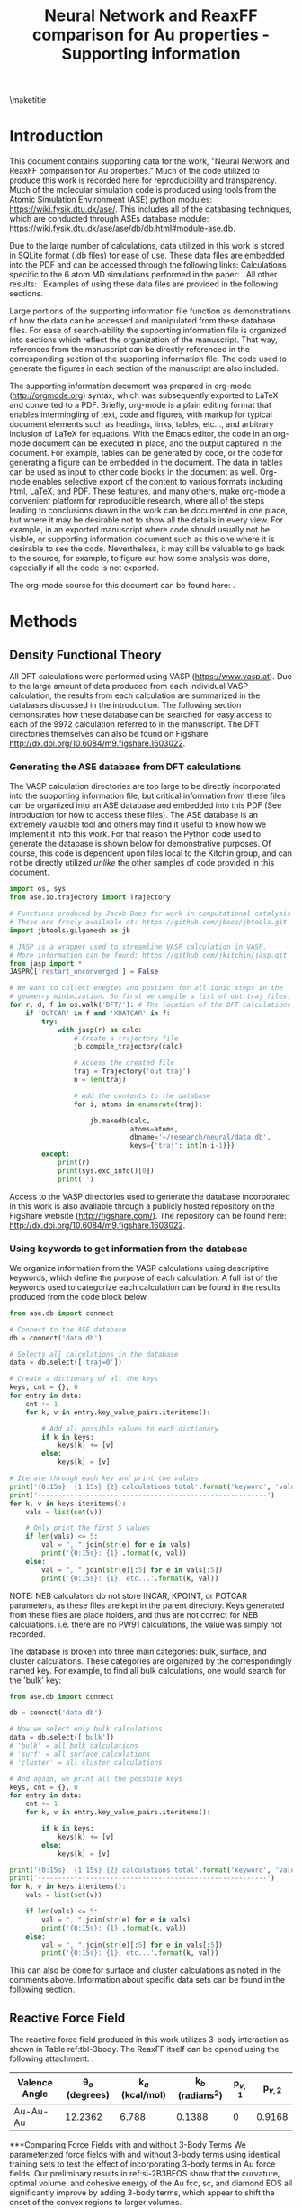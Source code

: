 #+LATEX_CLASS: no-article
#+LATEX_CLASS_OPTIONS: [12pt]
#+TITLE: Neural Network and ReaxFF comparison for Au properties - Supporting information

#+latex_header: \setlength{\oddsidemargin}{0in}
#+latex_header: \setlength{\textwidth}{6.5in}
#+latex_header: \setlength{\topmargin}{-0.5in}
#+latex_header: \setlength{\textheight}{9in}

#+latex_header: \usepackage{amssymb}
#+latex_header: \usepackage{amsmath}
#+latex_header: \usepackage{textcomp}
#+latex_header: \usepackage{underscore}
#+latex_header: \usepackage{graphicx}
#+latex_header: \usepackage{caption}
#+latex_header: \usepackage{color}
#+latex_header: \usepackage{dcolumn}
#+latex_header: \usepackage{bm}
#+latex_header: \usepackage{authblk}
#+latex_header: \usepackage{minted}
#+latex_header: \usepackage[numbers,super,comma,sort&compress]{natbib}
#+latex_header: \usepackage{natmove}
#+latex_header: \usepackage[linktocpage,pdfstartview=FitH,colorlinks,
#+latex_header: linkcolor=blue,anchorcolor=blue,
#+latex_header: citecolor=blue,filecolor=blue,menucolor=blue,urlcolor=blue]{hyperref}
#+latex_header: \usepackage{float}
#+EXPORT_EXCLUDE_TAGS: noexport
#+OPTIONS: author:nil date:nil ^:{} toc:nil

#+latex_header: \author[1]{Jacob R. Boes}
#+latex_header: \author[2]{Mitchell C. Groenenboom}
#+latex_header: \author[2]{John A. Keith\thanks{jakeith@pitt.edu}}
#+latex_header: \author[1]{John R. Kitchin\thanks{jkitchin@andrew.cmu.edu}}
#+latex_header: \affil[1]{Department of Chemical Engineering, Carnegie Mellon University, 5000 Forbes Ave, Pittsburgh, PA 15213, USA}
#+latex_header: \affil[2]{Department of Chemical and Petroleum Engineering, University of Pittsburgh, Benedum Hall, 3700 O'Hara Street, Pittsburgh, PA 15261, USA}
\maketitle
\tableofcontents

* Introduction
This document contains supporting data for the work, "Neural Network and ReaxFF comparison for Au properties." Much of the code utilized to produce this work is recorded here for reproducibility and transparency. Much of the molecular simulation code is produced using tools from the Atomic Simulation Environment (ASE) python modules: https://wiki.fysik.dtu.dk/ase/. This includes all of the databasing techniques, which are conducted through ASEs database module: https://wiki.fysik.dtu.dk/ase/ase/db/db.html#module-ase.db.

Due to the large number of calculations, data utilized in this work is stored in SQLite format (.db files) for ease of use. These data files are embedded into the PDF and can be accessed through the following links: Calculations specific to the 6 atom MD simulations performed in the paper: \attachfile{md-6atom.db}{(double-click to open)}. All other results: \attachfile{data.db}{(double-click to open)}. Examples of using these data files are provided in the following sections.

Large portions of the supporting information file function as demonstrations of how the data can be accessed and manipulated from these database files. For ease of search-ability the supporting information file is organized into sections which reflect the organization of the manuscript. That way, references from the manuscript can be directly referenced in the corresponding section of the supporting information file. The code used to generate the figures in each section of the manuscript are also included.

The supporting information document was prepared in org-mode (http://orgmode.org) syntax, which was subsequently exported to LaTeX and converted to a PDF. Briefly, org-mode is a plain editing format that enables intermingling of text, code and figures, with markup for typical document elements such as headings, links, tables, etc..., and arbitrary inclusion of LaTeX for equations. With the Emacs editor, the code in an org-mode document can be executed in place, and the output captured in the document. For example, tables can be generated by code, or the code for generating a figure can be embedded in the document. The data in tables can be used as input to other code blocks in the document as well. Org-mode enables selective export of the content to various formats including html, LaTeX, and PDF. These features, and many others, make org-mode a convenient platform for reproducible research, where all of the steps leading to conclusions drawn in the work can be documented in one place, but where it may be desirable not to show all the details in every view. For example, in an exported manuscript where code should usually not be visible, or supporting information document such as this one where it is desirable to see the code. Nevertheless, it may still be valuable to go back to the source, for example, to figure out how some analysis was done, especially if all the code is not exported.

The org-mode source for this document can be found here: \attachfile{supporting-information.org}.

* Methods
** Density Functional Theory
All DFT calculations were performed using VASP (https://www.vasp.at). Due to the large amount of data produced from each individual VASP calculation, the results from each calculation are summarized in the databases discussed in the introduction. The following section demonstrates how these database can be searched for easy access to each of the 9972 calculation referred to in the manuscript. The DFT directories themselves can also be found on Figshare: http://dx.doi.org/10.6084/m9.figshare.1603022.

*** Generating the ASE database from DFT calculations
The VASP calculation directories are too large to be directly incorporated into the supporting information file, but critical information from these files can be organized into an ASE database and embedded into this PDF (See introduction for how to access these files). The ASE database is an extremely valuable tool and others may find it useful to know how we implement it into this work. For that reason the Python code used to generate the database is shown below for demonstrative purposes. Of course, this code is dependent upon files local to the Kitchin group, and can not be directly utilized /unlike/ the other samples of code provided in this document.

#+BEGIN_SRC python
import os, sys
from ase.io.trajectory import Trajectory

# Functions produced by Jacob Boes for work in computational catalysis
# These are freely available at: https://github.com/jboes/jbtools.git
import jbtools.gilgamesh as jb

# JASP is a wrapper used to streamline VASP calculation in VASP.
# More information can be found: https://github.com/jkitchin/jasp.git
from jasp import *
JASPRC['restart_unconverged'] = False

# We want to collect enegies and postions for all ionic steps in the
# geometry minimization. So first we compile a list of out.traj files.
for r, d, f in os.walk('DFT/'): # The location of the DFT calculations
    if 'OUTCAR' in f and 'XDATCAR' in f:
        try:
            with jasp(r) as calc:
                # Create a trajectory file
                jb.compile_trajectory(calc)

                # Access the created file
                traj = Trajectory('out.traj')
                n = len(traj)

                # Add the contents to the database
                for i, atoms in enumerate(traj):

                    jb.makedb(calc,
                              atoms=atoms,
                              dbname='~/research/neural/data.db',
                              keys={'traj': int(n-i-1)})
        except:
            print(r)
            print(sys.exc_info()[0])
            print('')
#+END_SRC

Access to the VASP directories used to generate the database incorporated in this work is also available through a publicly hosted repository on the FigShare website (http://figshare.com/). The repository can be found here: http://dx.doi.org/10.6084/m9.figshare.1603022.

*** Using keywords to get information from the database
We organize information from the VASP calculations using descriptive keywords, which define the purpose of each calculation. A full list of the keywords used to categorize each calculation can be found in the results produced from the code block below.

#+BEGIN_SRC python
from ase.db import connect

# Connect to the ASE database
db = connect('data.db')

# Selects all calculations in the database
data = db.select(['traj=0'])

# Create a dictionary of all the keys
keys, cnt = {}, 0
for entry in data:
    cnt += 1
    for k, v in entry.key_value_pairs.iteritems():

        # Add all possible values to each dictionary
        if k in keys:
            keys[k] += [v]
        else:
            keys[k] = [v]

# Iterate through each key and print the values
print('{0:15s}  {1:15s} {2} calculations total'.format('keyword', 'value', cnt))
print('---------------------------------------------------------')
for k, v in keys.iteritems():
    vals = list(set(v))

    # Only print the first 5 values
    if len(vals) <= 5:
        val = ", ".join(str(e) for e in vals)
        print('{0:15s}: {1}'.format(k, val))
    else:
        val = ", ".join(str(e)[:5] for e in vals[:5])
        print('{0:15s}: {1}, etc...'.format(k, val))
#+END_SRC

#+RESULTS:
#+begin_example
keyword          value           896 calculations total
---------------------------------------------------------
surf           : fcc
xc             : PBE, PW91
image          : 0, 1, 2, 899, 4, etc...
NEB            : False, True, initial, final
site           : tetrahedral, octahedral
encut          : 300.0, 350.0
cluster        : neura, icosa, plane, amorp, octah, etc...
ibz_kpts       : 1
nbands         : 250
type           : vacancy, interstitial
miller         : 100, 111
ediff          : 1e-07, 1e-05
concentration  : 0.125, 0.015, 0.037, 0.062, 0.009, etc...
reax_energy    : -12.7, -154., -5.31, -8.34, -103., etc...
fit            : db2-to6atom, db2-to13atom, wo-natom6
lattice        : primitive, cubic
ediffg         : -0.05, -0.02
factor         : 0.875, 1.0, 2.0, 0.99, 1.2, etc...
converged      : True
config         : 0, 1, 2, 3, 4, etc...
kpt1           : 1, 4, 5, 6, 7, etc...
kpt3           : 1, 2, 4, 5, 6, etc...
kpt2           : 1, 4, 5, 6, 7, etc...
relaxed        : True
bulk           : sc, hcp, fcc, diam, bcc
ibrion         : -1
gga            : None
neural_energy  : -11.6, -19.2, -201., -147., -6.27, etc...
vacuum         : 10.0
group          : kitchin
post           : minima
structure      : bulk, cluster, surface
diffusion      : slipping, single1, dimer2, step1
volume         : 19.67, 122.5, 130.3, 15.07, 5639., etc...
train_set      : False, True
strain         : xyz
fault          : stacking, twinning
traj           : 0
fermi          : -4.43, 1.016, 7.381, -4.80, -3.37, etc...
path           : /home, /home, /home, /home, /home, etc...
calc_time      : 0.0, 199.6, 26279, 1494., 222.2, etc...
#+end_example

NOTE: NEB calculators do not store INCAR, KPOINT, or POTCAR parameters, as these files are kept in the parent directory. Keys generated from these files are place holders, and thus are not correct for NEB calculations. i.e. there are no PW91 calculations, the value was simply not recorded.

The database is broken into three main categories: bulk, surface, and cluster calculations. These categories are organized by the correspondingly named key. For example, to find all bulk calculations, one would search for the 'bulk' key:

#+BEGIN_SRC python
from ase.db import connect

db = connect('data.db')

# Now we select only bulk calculations
data = db.select(['bulk'])
# 'bulk' = all bulk calculations
# 'surf' = all surface calculations
# 'cluster' = all cluster calculations

# And again, we print all the possbile keys
keys, cnt = {}, 0
for entry in data:
    cnt += 1
    for k, v in entry.key_value_pairs.iteritems():

        if k in keys:
            keys[k] += [v]
        else:
            keys[k] = [v]

print('{0:15s}  {1:15s} {2} calculations total'.format('keyword', 'value', cnt))
print('---------------------------------------------------------')
for k, v in keys.iteritems():
    vals = list(set(v))

    if len(vals) <= 5:
        val = ", ".join(str(e) for e in vals)
        print('{0:15s}: {1}'.format(k, val))
    else:
        val = ", ".join(str(e)[:5] for e in vals[:5])
        print('{0:15s}: {1}, etc...'.format(k, val))
#+END_SRC

#+RESULTS:
#+begin_example
keyword          value           905 calculations total
---------------------------------------------------------
xc             : PBE, PW91
image          : 0, 1, 2, 3, 4
NEB            : False, True, initial, final
site           : tetrahedral, octahedral
encut          : 350.0
strain         : xyz
ediff          : 1e-07, 1e-05
concentration  : 0.125, 0.015, 0.037, 0.062, 0.009, etc...
reax_energy    : -22.5, -195., -5.31, -2.38, -82.6, etc...
train_set      : False, True
lattice        : primitive, cubic
factor         : 0.875, 1.0, 2.0, 0.99, 1.2, etc...
type           : vacancy, interstitial
kpt1           : 1, 4, 5, 6, 7, etc...
kpt3           : 1, 2, 4, 5, 6, etc...
kpt2           : 1, 4, 5, 6, 7, etc...
relaxed        : True
volume         : 231.1, 544.7, 19.67, 122.5, 130.3, etc...
gga            : None
neural_energy  : -11.6, -19.2, -87.2, -5.40, -87.3, etc...
group          : kitchin
structure      : bulk
bulk           : sc, hcp, fcc, diam, bcc
fault          : stacking, twinning
traj           : 0, 1, 2, 3, 4, etc...
fermi          : 7.381, 13.02, 6.607, -4.45, 11.92, etc...
calc_time      : 0.0, 23.40, 19.04, 15.0, 20.76, etc...
#+end_example

This can also be done for surface and cluster calculations as noted in the comments above. Information about specific data sets can be found in the following section.

** Reactive Force Field
The reactive force field produced in this work utilizes 3-body interaction as shown in Table ref:tbl-3body. The ReaxFF itself can be opened using the following attachment: \attachfile{ffield.reax.mitch}{(double-click to open)}.

#+caption: 3-body parameters used to generate the ReaxFF
#+attr_latex: :placement [H]
#+tblname: tbl-3body
| Valence Angle | \theta$_{o}$ (degrees) | k$_{a}$ (kcal/mol) | k$_{b}$ (radians$^{2}$) | p$_{v,1}$ | p$_{v,2}$ |
|---------------+------------------------+--------------------+-------------------------+-----------+-----------|
| Au-Au-Au      | 12.2362                | 6.788              | 0.1388                  | 0         | 0.9168    |

***Comparing Force Fields with and without 3-Body Terms
We parameterized force fields with and without 3-body terms using identical training sets to test the effect of incorporating 3-body terms in Au force fields. Our preliminary results in ref:si-2B3BEOS show that the curvature, optimal volume, and cohesive energy of the Au fcc, sc, and diamond EOS all significantly improve by adding 3-body terms, which appear to shift the onset of the convex regions to larger volumes.

#+label: si-2B3BEOS
#+caption: Comparing Au EOS data for our best case force fields with and without 3-body terms
#+attr_latex: :placement [H]
[[./images/si-3B2BEOS-large.png]]

We note that this treatment also brings significantly higher costs to the calculations ref:si-Reax3Bcost. While the increase in computational cost due to 3-body terms is minimal in small systems, large systems prove to be much more expensive.

#+label: si-Reax3Bcost
#+caption: Comparing the relative cost increase from including 3-body terms for Molecular dynamics simulations and geometry relaxations (using a conjugate gradient method) with system size increase.
#+attr_latex: :placement [H]
[[./images/si-ReaxFF-Timing.png]]

*** Monte-Carlo Force-Field Optimization Process (MCFFopt)
MCFFopt is a stochastic force field optimization process that relies on minimizing an objective function (Equation ref:eq-1).

\begin{equation}
Total Error = \sum_{i=1}^{n}\left[\frac{E_{FField} - E_{QM}}{Weight}\right] \label{eq-1}
\end{equation}

The optimizer program does this by randomly changing force field parameters within a range defined by the user and recalculating the objective function. Any parameter change that decreases the total error is instantly accepted, while moves that increase the total error have a probability of being accepted determined by Equation ref:eq-2.

\begin{equation}
Probability = min[1,exp(-\beta \Delta Error)] \label{eq-2}
\end{equation}

Where $\beta$ is a parameter set by the user that is increased every step of the optimization process. $\beta_{initial}$ is usually small, resulting in an initial ``annealing phase'' where many parameter changes that increase the total error are allowed. As the $\beta$ parameter increases, the likelihood of these events occurring decreases, and only parameter changes that decrease the total error occur. The annealing phase allows the process to sample more parameter space and potentially locate multiple distinct, viable parameter sets.

The MCFFopt tool does not have a built in force field parameter convergence criteria. However, over the course of an optimization calculation, the degree that parameters can change decreases. This means that after a certain number of steps parameters will begin to change by insignificant amounts, and the total error will stagnate. Thus, after a single run with the MCFFopt tool parameters will appear converged, but we can achieve still lower total errors, as shown in ref:tbl-mcffopt, by simply restarting the MCFFopt process until differences in total errors between runs becomes small.

#+label: si-mcffopt
#+caption: The total error over the course of an MCFF optimization procedure. Three MCFF cycles are shown, each restarted at the last step of the previous optimization.
#+attr_org: :width 600
[[./images/si-mcffopt.png]]

Restarting the MCFF optimization procedure resets these parameters, and the process will go through another annealing phase, and then the total error will continue to decrease. We stopped optimizations once the final error was less than one percent of the initial error.

The training process requires user-defined parameters to control the MCFF optimization (contained in table ref:tbl-mcffopt), and a range of maximum and minimum values for each optimizable ReaxFF parameter. More information on these specific files is available in the ADF documentation.

#+caption: MCFF optimization parameters used in ADF
#+attr_latex: :placement [H]
#+tblname: tbl-mcffopt
| Parameter                                       |  Value |
|-------------------------------------------------+--------|
| ($\beta_{initial}$) (mcbeta)                    | 0.0100 |
| Increase $\beta$ by x per MCFFopt step (mcbsca) | 1.0001 |
| Fraction of variables active per step (mcacof)  |    0.2 |
| Target acceptance rate (mctart)                 |   0.30 |
| Max. acceptance rate (mcmart)                   |   0.70 |
| Divide parameter range into y steps (mcrxxd)    |    100 |

ReaxFF training requires files that contain the geometries and energies that the force field will be trained to, weights of the relative importance of those geometries and energies, and an initial set of force field parameters taken from Ref. citenum:keith-2010-react. That ReaxFF did not contain 3-body interaction parameters, so we used an average of 3-body interaction terms available for other atom types as our initial guess.

We initially used a weighting scheme nearly equivalent to that used in Ref. citenum:keith-2010-react. We increased and/or decreased the weights of different geometry types (bulk vs. cluster vs. surface) until the force field adequately reproduced all of the data in the training set. Briefly, EOS structures were weighted on scale sliding from 0.2 to 10. Geometries near the minimum energy bulk structures were weighted highly (0.2), while structures further away from the equilibrium geometries were weighted lower (10.0). All surface and cluster calculations had weights of 1.0. In principle, changing these weights can result in force fields that are better suited for different geometry types.

*** Adding ReaxFF energies to the database
ReaxFF is a module included in the LAMMPS simulation suit (http://lammps.sandia.gov), and must be run inside of this framework. However, a wrapper has been previously developed which allows LAMMPS calculations to be started and managed from a python interface. A python function was developed to rapidly calculate the energy of an ASE atoms object. The code for this function is demonstrated below.

#+BEGIN_SRC python
# Personal function for interaction with LAMMPS in python
# Can be found at: https://github.com/jboes/jbtools
import jbtools.utils as jb
from ase.db import connect

db = connect('data.db')

# Select all entries
for d in db.select():
    atoms = db.get_atoms(d.id)

    Rnrg = jb.reax_potential_energy(atoms)

    db.update(d.id, reax_energy=Rnrg)
#+END_SRC

With this function, the energies of all of the structures in the database could then be rapidly calculated and incorporated into the database for ease of access in the analysis portion of this work. This way, ReaxFF predicted energies for all structures included in the database can be accessed through the keyword ``reax_energy''.

*** Manuscript figure fig-reax-train
#+BEGIN_SRC python :results silent
import matplotlib.pyplot as plt
import matplotlib.mlab as mlab
from ase.db import connect
import numpy as np
from scipy.stats import norm
from matplotlib import gridspec
import matplotlib.patches as mpatches

db = connect('data.db')

S, Re, Qe = [], [], []
for d in db.select(['train_set=True']):
    S += [d.structure]
    Qe += [d.energy / d.natoms]
    Re += [d.reax_energy / d.natoms]

S = np.array(S)
Qe = np.array(Qe)
Re = np.array(Re)

cmap, hdl = {}, []
for s, c in zip(set(S), ['b', 'r', 'g']):
    cmap[s] = c
    hdl += [mpatches.Patch(color=c, label=s)]

c = []
for s in S:
    c += [cmap[s]]

RMSE = np.sqrt(sum((Re - Qe) ** 2) / len(Re - Qe))

(mu, sigma) = norm.fit(Re - Qe)

fig = plt.figure(figsize=(6, 4))
gs = gridspec.GridSpec(1, 2, width_ratios=[2, 1])
ax0 = plt.subplot(gs[0])
ax0.plot([min(Qe), 0], [0, 0], 'k--', lw=2)
ax0.scatter(Qe, Re - Qe, marker='o', color=c)
ax0.text(min(Qe) + 0.15, 1.08,
         'RMSE: {0:1.3f}'.format(RMSE),
         fontsize=12, va='top', ha='left')
ax0.set_xlim(min(Qe), 0)
ax0.set_ylim(-1.2, 1.2)
ax0.set_xlabel('DFT potential energy (eV/atom)')
ax0.set_ylabel('Residual error (eV/atom)')
ax0.legend(loc=3, handles=hdl, fontsize=12, frameon=False)

ax1 = plt.subplot(gs[1])

n, bins, patches = ax1.hist(Re - Qe, 50,
                            range=(-1.2, 1.2),
                            weights=np.ones_like(Re - Qe)/len(Re),
                            facecolor='k',
                            alpha=0.5,
                            orientation='horizontal')

y = mlab.normpdf(bins, mu, sigma)
ax1.text(0.05, 1.12, '$\mu$: {0:1.3f}'.format(mu), fontsize=12,
         va='top', ha='left')
ax1.text(0.05, 0.96, '$\sigma$: {0:1.3f}'.format(sigma), fontsize=12,
         va='top', ha='left')
ax1.plot(y / sum(y), bins, 'k--', lw=2)
ax1.plot([0, 10], [0, 0], 'k--', lw=2)
ax1.set_xlabel('Probability')
ax1.set_ylim(-1.2, 1.2)
ax1.set_xlim(0, 0.6)
ax1.set_yticklabels([])
ax1.set_xticks(ax1.get_xticks()[1::2])
plt.tight_layout(w_pad=-0.5)
for ext in ['png', 'eps']:
    plt.savefig('./images/fig-reax-train.{0}'.format(ext), dpi=300)
#+END_SRC

*** Manuscript figure fig-reax-vaild
#+BEGIN_SRC python :results silent
import matplotlib.pyplot as plt
from ase.db import connect
import numpy as np
from matplotlib import gridspec
import matplotlib.patches as mpatches

db = connect('data.db')

S, Re, Qe = [], [], []
for d in db.select(['train_set=False']):
    S += [d.structure]
    Qe += [d.energy / d.natoms]
    Re += [d.reax_energy / d.natoms]

S = np.array(S)
Qe = np.array(Qe)
Re = np.array(Re)

cmap, hdl = {}, []
for s, c in zip(set(S), ['b', 'r', 'g']):
    cmap[s] = c
    hdl += [mpatches.Patch(color=c, label=s)]

c = []
for s in S:
    c += [cmap[s]]

RMSE = np.sqrt(sum((Re - Qe) ** 2) / len(Re - Qe))

fig = plt.figure(figsize=(6, 4))
gs = gridspec.GridSpec(1, 2, width_ratios=[2, 1])
ax0 = plt.subplot(gs[0])
ax0.plot([min(Qe), 0], [0, 0], 'k--', lw=2)
ax0.scatter(Qe, Re - Qe, marker='o', color=c)
ax0.text(min(Qe) + 0.15, 0.7,
         'RMSE: {0:1.3f}'.format(RMSE),
         fontsize=12, va='top', ha='left')
ax0.set_xlim(min(Qe), 0)
ax0.set_ylim(-0.8, 0.8)
ax0.set_xlabel('DFT potential energy (eV/atom)')
ax0.set_ylabel('Residual error (eV/atom)')
ax0.legend(loc=1, handles=hdl, fontsize=12, frameon=False)

ax1 = plt.subplot(gs[1])

n, bins, patches = ax1.hist(Re - Qe, 50,
                            range=(-1.2, 1.2),
                            weights=np.ones_like(Re - Qe)/len(Re),
                            facecolor='k',
                            alpha=0.5,
                            orientation='horizontal')

ax1.plot([0, 10], [0, 0], 'k--', lw=2)
ax1.set_xlabel('Probability')
ax1.set_ylim(-1.2, 1.2)
ax1.set_xlim(0, 0.6)
ax1.set_yticklabels([])
ax1.set_xticks(ax1.get_xticks()[1::2])
plt.tight_layout(w_pad=-0.5)
for ext in ['png', 'eps']:
    plt.savefig('./images/fig-reax-valid.{0}'.format(ext), dpi=300)
#+END_SRC

** Neural Network
BPNNs were produced using the Neural code developed by the Peterson group at Brown University (https://bitbucket.org/andrewpeterson/neural). This code is no longer supported since the time the work was completed. However, the Peterson group is currently developing a sister code called AMP which is capable of all the same functionality as Neural (https://bitbucket.org/andrewpeterson/amp). The parameter files used by AMP are not backwards compatible with Neural, so the parameter files included here have been manually updated to function with /AMP/.

The parameters file needed to run the BPNN produced in this work is attached here: \attachfile{neural-parameters.json}{(double-click to open)}.

*** Adding BPNN energies to the database
The code developed by the Peterson group is already integrated into ASE, making calculation of energy using the BPNN developed in this work trivial. The code used to calculate these energies and add them to the database is included below.

#+BEGIN_SRC python
from ase.db import connect
from amp import Amp

db = connect('data.db')

# Establish the BPNN as the calculator for our energies
calc = Amp(load='neural-parameters.json')

# Select all entries
for d in db.select():
    atoms = db.get_atoms(d.id)

    atoms.set_calculator(calc)
    Nnrg = atoms.get_potential_energy()

    db.update(d.id, neural_energy=Nnrg)
#+END_SRC

This allows the BPNN predicted energy of a structure to be accessed easily by first defining the structure of interest and then utilizing the keyword ``neural_energy''.

*** Manuscript figure fig-neural-train
#+BEGIN_SRC python :results silent
import matplotlib.pyplot as plt
import matplotlib.mlab as mlab
from ase.db import connect
import numpy as np
from scipy.stats import norm
from matplotlib import gridspec
import matplotlib.patches as mpatches

db = connect('data.db')

S, Qe, Ne = [], [], []
for d in db.select(['train_set=True']):
    S += [d.structure]
    Qe += [d.energy / d.natoms]
    Ne += [d.neural_energy / d.natoms]

S = np.array(S)
Qe = np.array(Qe)
Ne = np.array(Ne)

cmap, hdl = {}, []
for s, c in zip(set(S), ['b', 'r', 'g']):
    cmap[s] = c
    hdl += [mpatches.Patch(color=c, label=s)]

c = []
for s in S:
    c += [cmap[s]]

RMSE = np.sqrt(sum((Ne - Qe) ** 2) / len(Ne - Qe))

(mu, sigma) = norm.fit(Ne - Qe)

fig = plt.figure(figsize=(6, 4))
gs = gridspec.GridSpec(1, 2, width_ratios=[2, 1])
ax0 = plt.subplot(gs[0])
ax0.plot([min(Qe), 0], [0, 0], 'k--', lw=2)
ax0.scatter(Qe, Ne - Qe, marker='o', color=c)
ax0.text(min(Qe) + 0.1, 0.14,
         'RMSE: {0:1.3f}'.format(RMSE),
         fontsize=12, va='top', ha='left')
ax0.set_xlim(min(Qe), 0)
ax0.set_ylim(-0.15, 0.15)
ax0.set_xlabel('DFT potential energy (eV/atom)')
ax0.set_ylabel('Residual error (eV/atom)')
ax0.legend(loc='best', handles=hdl, fontsize=12, frameon=False)

ax1 = plt.subplot(gs[1])

n, bins, patches = ax1.hist(Ne - Qe, 50,
                            range=(-0.15, 0.15),
                            weights=np.ones_like(Ne - Qe)/len(Ne),
                            facecolor='k',
                            alpha=0.5,
                            orientation='horizontal')

y = mlab.normpdf(bins, mu, sigma)
ax1.text(0.05, 0.142, '$\mu$: {0:1.3f}'.format(mu), fontsize=12, va='top', ha='left')
ax1.text(0.05, 0.122, '$\sigma$: {0:1.3f}'.format(sigma), fontsize=12, va='top', ha='left')
ax1.plot(y / sum(y), bins, 'k--', lw=2)
ax1.plot([0, 50], [0, 0], 'k--', lw=2)
ax1.set_xlabel('Probability')
ax1.set_ylim(-0.15, 0.15)
ax1.set_xlim(0, 0.6)
ax1.set_yticklabels([])
ax1.set_xticks(ax1.get_xticks()[1::2])
plt.tight_layout(w_pad=-0.5)
for ext in ['png', 'eps']:
    plt.savefig('./images/fig-neural-train.{0}'.format(ext), dpi=300)
#+END_SRC

*** Manuscript figure fig-neural-valid
#+BEGIN_SRC python :results silent
import matplotlib.pyplot as plt
from ase.db import connect
import numpy as np
from matplotlib import gridspec
import matplotlib.patches as mpatches

db = connect('data.db')

S, Qe, Ne = [], [], []
for d in db.select(['train_set=False']):
    S += [d.structure]
    Qe += [d.energy / d.natoms]
    Ne += [d.neural_energy / d.natoms]

S = np.array(S)
Qe = np.array(Qe)
Ne = np.array(Ne)

cmap, hdl = {}, []
for s, c in zip(set(S), ['b', 'r', 'g']):
    cmap[s] = c
    hdl += [mpatches.Patch(color=c, label=s)]

c = []
for s in S:
    c += [cmap[s]]

RMSE = np.sqrt(sum((Ne - Qe) ** 2) / len(Ne - Qe))

fig = plt.figure(figsize=(6, 4))
gs = gridspec.GridSpec(1, 2, width_ratios=[2, 1])
ax0 = plt.subplot(gs[0])
ax0.plot([min(Qe), 0], [0, 0], 'k--', lw=2)
ax0.scatter(Qe, Ne - Qe, marker='o', color=c)
ax0.text(min(Qe) + 0.1, 0.14,
         'RMSE: {0:1.3f}'.format(RMSE),
         fontsize=12, va='top', ha='left')
ax0.set_xlim(min(Qe), 0)
ax0.set_ylim(-0.15, 0.15)
ax0.set_xlabel('DFT potential energy (eV/atom)')
ax0.set_ylabel('Residual error (eV/atom)')
ax0.legend(loc='best', handles=hdl, fontsize=12, frameon=False)

ax1 = plt.subplot(gs[1])

n, bins, patches = ax1.hist(Ne - Qe, 50,
                            range=(-0.15, 0.15),
                            weights=np.ones_like(Ne - Qe)/len(Ne),
                            facecolor='k',
                            alpha=0.5,
                            orientation='horizontal')

ax1.plot([0, 50], [0, 0], 'k--', lw=2)
ax1.set_xlabel('Probability')
ax1.set_ylim(-0.15, 0.15)
ax1.set_xlim(0, 0.6)
ax1.set_yticklabels([])
ax1.set_xticks(ax1.get_xticks()[1::2])
plt.tight_layout(w_pad=-0.5)
for ext in ['png', 'eps']:
    plt.savefig('./images/fig-neural-valid.{0}'.format(ext), dpi=300)
#+END_SRC

* Results
** Bulk properties
*** Manuscript figure fig-bulk-eos
#+BEGIN_SRC python :results raw
import matplotlib.pyplot as plt
from ase.utils.eos import EquationOfState
from ase.db import connect
import numpy as np
from ase.units import kJ

db = connect('data.db')

print('#+caption: Comparison of EOS metrics for DFT, ReaxFF, and NPNN fits as shown in Figure ref:fig-bulk-eos.')
print('#+attr_latex: :placement [H]')
print('#+tblname: tbl-eos')
print('|Structure|Minimum volume (\AA^{3})|Minimum energy (eV)|Bulk Mod. (GPa)|')
print('|-')

f, ax = plt.subplots(1, 3, figsize=(6, 5))

tag = ['Face Centered\nCubic', 'Simple Cubic', 'Diamond']

for i, key in enumerate(['fcc', 'sc', 'diam']):

    V, Qe, Re, Ne = [], [], [], []
    for d in db.select(['bulk={0}'.format(key), 'factor']):
        V += [d.volume / d.natoms]
        Qe += [d.energy / d.natoms]
        Ne += [d.neural_energy / d.natoms]
        Re += [d.reax_energy / d.natoms]

    sel = V[Qe.index(min(Qe))]
    ind = (np.array(V) > sel - 15) & (np.array(V) < sel + 15)
    x = np.linspace(min(V), max(V), 250)
    V = np.array(V)[ind]

    for nrg, name, col in zip([Qe, Ne, Re],
                              ['DFT', 'BPNN', 'ReaxFF'],
                              ['k-', 'r--', 'b:']):

        nrg = np.array(nrg)[ind]
        eos = EquationOfState(V, nrg)
        v0, e0, B = eos.fit()
        fit = np.poly1d(np.polyfit(V**-(1.0 / 3), nrg, 3))

        ax[i].plot(x, fit(x**-(1.0 / 3)), col, lw=2, label='{0}'.format(name))
        ax[i].set_xlim(min(V), max(V))
        ax[i].set_ylim(-3.5, -1.0)
        ax[i].set_title('{0}'.format(tag[i]))
        if i > 0:
            ax[i].set_yticklabels([])
        print('|{0}-{1}|{2:1.2f}|{3:1.2f}|{4:1.0f}'.format(name, key, v0, e0,
                                                           B / kJ * 1.0e24))
    print('|-')

ax[0].set_xticks([14, 19, 24, 29])
ax[1].set_xticks([17, 22, 27, 32])
ax[2].set_xticks([21, 26, 31, 36, 41])
ax[0].set_ylabel('Potential energy (eV/atom)')
ax[1].set_xlabel('Volume ($\AA$/atom)')
ax[2].legend(loc='best', fontsize=12)
plt.tight_layout(w_pad=-0.3)
for ext in ['png', 'eps', 'pdf']:
    plt.savefig('./images/fig-bulk-eos.{0}'.format(ext), dpi=300)
#+END_SRC

#+RESULTS:
#+caption: Comparison of EOS metrics for DFT, ReaxFF, and NPNN fits as shown in Figure fig-bulk-eos.
#+attr_latex: :placement [H]
#+tblname: tbl-eos
| Structure   | Minimum volume (\AA^{3}) | Minimum energy (eV) | Bulk Mod. (GPa) |
|-------------+--------------------------+---------------------+-----------------|
| DFT-fcc     |                    17.97 |               -3.23 |             147 |
| BPNN-fcc    |                    17.99 |               -3.23 |             145 |
| ReaxFF-fcc  |                    17.60 |               -3.22 |             122 |
|-------------+--------------------------+---------------------+-----------------|
| DFT-sc      |                    20.73 |               -3.02 |             110 |
| BPNN-sc     |                    20.66 |               -3.02 |             110 |
| ReaxFF-sc   |                    21.29 |               -2.96 |              84 |
|-------------+--------------------------+---------------------+-----------------|
| DFT-diam    |                    29.04 |               -2.51 |              56 |
| BPNN-diam   |                    28.98 |               -2.51 |              57 |
| ReaxFF-diam |                    31.92 |               -2.54 |              37 |
|-------------+--------------------------+---------------------+-----------------|

*** BCC and HCP equations of state
To conserve space in the manuscript, the EOS for hcp and bcc structures are shown in Figure ref:si-bulk-eos. The corresponding data resulting from the fits to the EOS can be found in Table ref:tbl-eos2

#+label: si-bulk-eos
#+caption: Comparison of EOS fits to DFT, ReaxFF, and NPNN training and validation set data for the bcc and hcp structures.
#+attr_org: :width 600
[[./images/si-bulk-eos.png]]

#+BEGIN_SRC python :results raw
import matplotlib.pyplot as plt
from ase.utils.eos import EquationOfState
from ase.db import connect
import numpy as np
from ase.units import kJ

db = connect('data.db')

print('#+caption: Comparison of EOS metrics for DFT, ReaxFF, and NPNN fits as shown in Figure ref:si-bulk-eos.')
print('#+attr_latex: :placement [H]')
print('#+tblname: tbl-eos2')
print('|Structure|Minimum volume (\AA^{3})|Minimum energy (eV)|Bulk Mod. (GPa)|')
print('|-')

f, ax = plt.subplots(1, 2, figsize=(6, 5))

tag = ['Body Centered\nCubic', 'Hexagonal Close\nPacking']

for i, key in enumerate(['bcc', 'hcp']):

    V, Qe, Re, Ne = [], [], [], []
    for d in db.select(['bulk={0}'.format(key), 'factor']):
        V += [d.volume / d.natoms]
        Qe += [d.energy / d.natoms]
        Ne += [d.neural_energy / d.natoms]
        Re += [d.reax_energy / d.natoms]

    sel = V[Qe.index(min(Qe))]
    ind = (np.array(V) > sel - 15) & (np.array(V) < sel + 15)
    x = np.linspace(min(V), max(V), 250)
    V = np.array(V)[ind]

    for nrg, name, col in zip([Qe, Ne, Re],
                              ['DFT', 'BPNN', 'ReaxFF'],
                              ['k-', 'r--', 'b:']):

        nrg = np.array(nrg)[ind]
        eos = EquationOfState(V, nrg)
        v0, e0, B = eos.fit()
        fit = np.poly1d(np.polyfit(V**-(1.0 / 3), nrg, 3))

        ax[i].plot(x, fit(x**-(1.0 / 3)), col, lw=2, label='{0}'.format(name))
        ax[i].set_xlim(min(V), max(V))
        ax[i].set_ylim(-3.5, -1.0)
        ax[i].set_title('{0}'.format(tag[i]))
        if i > 0:
            ax[i].set_yticklabels([])
        print('|{0}-{1}|{2:1.2f}|{3:1.2f}|{4:1.0f}'.format(name, key, v0, e0,
                                                           B / kJ * 1.0e24))
    print('|-')

ax[0].set_xticks([14, 19, 24, 29])
ax[1].set_xticks([14, 19, 24, 29])
ax[0].set_ylabel('Potential energy (eV/atom)')
ax[0].set_xlabel('Volume ($\AA$/atom)')
ax[1].set_xlabel('Volume ($\AA$/atom)')
ax[1].legend(loc='best', fontsize=12)
plt.tight_layout(w_pad=-0.3)
for ext in ['png', 'eps', 'pdf']:
    plt.savefig('./images/si-bulk-eos.{0}'.format(ext), dpi=300)
#+END_SRC

#+RESULTS:
#+caption: Comparison of EOS metrics for DFT, ReaxFF, and NPNN fits as shown in Figure ref:si-bulk-eos.
#+attr_latex: :placement [H]
#+tblname: tbl-eos2
| Structure  | Minimum volume (\AA^{3}) | Minimum energy (eV) | Bulk Mod. (GPa) |
|------------+--------------------------+---------------------+-----------------|
| DFT-bcc    |                    18.02 |               -3.21 |             145 |
| BPNN-bcc   |                    18.00 |               -3.21 |             146 |
| ReaxFF-bcc |                    18.36 |               -3.11 |             107 |
|------------+--------------------------+---------------------+-----------------|
| DFT-hcp    |                    17.98 |               -3.23 |             147 |
| BPNN-hcp   |                    17.93 |               -3.23 |             148 |
| ReaxFF-hcp |                    17.60 |               -3.22 |             122 |
|------------+--------------------------+---------------------+-----------------|

*** Full equations of state

#+label: si-full-eos
#+caption: Comparison of full EOS fits to DFT, ReaxFF, and NPNN training and validation set data for all structures.
#+attr_org: :width 900
[[./images/si-full-eos.png]]

#+BEGIN_SRC python :results silent
import matplotlib.pyplot as plt
from ase.utils.eos import EquationOfState
from ase.db import connect
import numpy as np
from ase.units import kJ

db = connect('data.db')

f, ax = plt.subplots(1, 5, figsize=(12, 5))

tag = ['Face Centered\nCubic', 'Body Centered\nCubic',
       'Hexagonal Close\nPacking',  'Simple Cubic', 'Diamond',]

for i, key in enumerate(['fcc', 'bcc', 'hcp', 'sc', 'diam',]):

    V, Qe, Re, Ne = [], [], [], []
    for d in db.select(['bulk={0}'.format(key), 'factor']):
        V += [d.volume / d.natoms]
        Qe += [d.energy / d.natoms]
        Ne += [d.neural_energy / d.natoms]
        Re += [d.reax_energy / d.natoms]


    srt = [j[0] for j in sorted(enumerate(V), key=lambda x:x[1])]
    V = np.array(V)[srt]
    Qe = np.array(Qe)[srt]
    Ne = np.array(Ne)[srt]
    Re = np.array(Re)[srt]

    ax[i].plot(V, Qe, 'k-', lw=2, label='DFT')
    ax[i].plot(V, Ne, 'r--', lw=2, label='BPNN')
    ax[i].plot(V, Re, 'b:', lw=2, label='ReaxFF')
    if i > 0:
        ax[i].set_yticklabels([])
    ax[i].set_ylim(-3.5, 0.2)
    ax[i].set_xlim(0, 200)
    ax[i].set_title('{0}'.format(tag[i]))

ax[0].set_ylabel('Potential energy (eV/atom)')
ax[2].set_xlabel('Volume ($\AA$/atom)')
ax[4].legend(loc='best', fontsize=12)
plt.tight_layout(w_pad=-1.3)
for ext in ['png', 'eps', 'pdf']:
    plt.savefig('./images/si-full-eos.{0}'.format(ext), dpi=300)
#+END_SRC

*** Manuscript figure fig-vacancy-formation
#+BEGIN_SRC python :results silent
from ase.db import connect
import numpy as np
import matplotlib.pyplot as plt

db = connect('data.db')

# Energy of single atom fcc reference
ref = db.get(['bulk=fcc', 'traj=0', 'factor=1'])

C, Qe, Re, Ne = [], [], [], []
for d in db.select(['bulk=fcc', 'type=vacancy', 'traj=0', 'image=0']):
    C += [d.concentration]
    Qe += [d.energy - (d.natoms * ref.energy)]
    Ne += [d.neural_energy - (d.natoms * ref.neural_energy)]
    Re += [d.reax_energy - (d.natoms * ref.reax_energy)]

plt.figure(figsize=(6, 4))
plt.plot([0, 0.13], [0.42, 0.42], 'k--')
plt.text(0.065, 0.42, 'Literature DFT', va='bottom', fontsize=14)
plt.plot([0, 0.13], [0.93, 0.93], 'k--')
plt.text(0.065, 0.93, 'Experimental', va='bottom', fontsize=14)
plt.text(0.125, Qe[0]+0.03, 'DFT', color='k', fontsize=14, ha='right')
plt.scatter(C, Qe, marker='o', color='k')
plt.text(0.125, Ne[0]+0.03, 'BPNN', color='r', fontsize=14, ha='right')
plt.scatter(C, Ne, marker='s', color='r')
plt.text(0.125, Re[0]+0.03, 'ReaxFF', color='b', fontsize=14, ha='right')
plt.scatter(C, Re, marker='^', color='b')
plt.xlabel('Vacancy concentration (vacancies/atom)')
plt.ylabel('Vacancy formation energy (eV/vacancy)')
plt.xlim(0, 0.13)
plt.ylim(0, 1.0)
plt.tight_layout()
for ext in ['png', 'eps', 'pdf']:
    plt.savefig('./images/fig-vacancy-formation.{0}'.format(ext), dpi=300)
#+END_SRC

*** Structural relaxation of \approx 0.015 vacancies/atom
As mentioned in the manuscript, the unit cell used to calculate the vacancy concentration at \approx 0.015 vacancies/atom reconfigured to a different, less favorable, local minima. This is demonstrated in Figure ref:si-vacancy-reconfig which depicts the energies of the relaxation pathways for the DFT calculation. The reconfiguration is shown as the last structure in the trajectory along side the minimum energy structure.

#+label: si-vacancy-reconfig
#+caption: Relaxation pathway of the vacancy structure at the \approx 0.015 vacancies/atom concentration.
#+attr_org: :width 600
[[./images/si-vacancy-reconfig.png]]

#+BEGIN_SRC python :results silent
from ase.db import connect
import numpy as np
import matplotlib.pyplot as plt
from ase.io import write
from matplotlib.offsetbox import OffsetImage, AnnotationBbox
import matplotlib.image as mpimg
import os

db = connect('data.db')

trajectory = db.select(['bulk=fcc', 'type=vacancy', 'image=0',
                        'concentration=0.015625'])

E, t = [], []
for traj in trajectory:
    E.append(traj.energy)
    t.append(traj.traj)

E = np.array(E) - min(E)

fig = plt.figure(figsize=(6, 4))
ax = fig.add_subplot(111)
for i, a in enumerate([3, 0]):
    atoms = db.get_atoms(['bulk=fcc', 'type=vacancy',
                          'traj={0}'.format(a), 'image=0',
                          'concentration=0.015625'])

    write('./images/temp.png', atoms, show_unit_cell=2)

    image = mpimg.imread('./images/temp.png')
    imagebox = OffsetImage(image)

    ax.add_artist(AnnotationBbox(imagebox,
                                 xy=(a, E[t[a]]),
                                 xybox=(a + 4, E[t[a]] + 0.04*(i + 1)),
                                 pad=-0.2,
                                 frameon=False,
                                 arrowprops=dict(arrowstyle='->',
                                                 color='0.5',
                                                 zorder=5,
                                                 connectionstyle='arc,angleA=-90,armA=0')
                                )
                 )
    os.unlink('./images/temp.png')

ax.plot(t, E)
ax.invert_xaxis()
ax.set_xticklabels([])
plt.ylabel('Relative potential energy (eV)')
plt.xlabel('Reaction coordinate (a.u.)')
plt.tight_layout()
for ext in ['png', 'eps', 'pdf']:
    plt.savefig('./images/si-vacancy-reconfig.{0}'.format(ext), dpi=300)
#+END_SRC

*** Manuscript figure fig-vacancy-diffusion
#+BEGIN_SRC python :results silent
from ase.db import connect
from ase.visualize import view
import matplotlib.pyplot as plt
import numpy as np
from scipy.interpolate import interp1d
from scipy.optimize import fmin

db = connect('data.db')

ref = db.get(['bulk', 'NEB=True', 'image=0', 'type=vacancy', 'traj=0'])

I, Qe, Re, Ne = [], [], [], []
for d in db.select(['bulk', 'NEB=True',  'type=vacancy', 'traj=0']):
    I += [d.image]
    Qe += [d.energy - ref.energy]
    Ne += [d.neural_energy - ref.neural_energy]
    Re += [d.reax_energy - ref.reax_energy]

sort = [i[0] for i in sorted(enumerate(I), key=lambda x:x[1])]

I = np.array([I[i] for i in sort]) + 1
x = np.linspace(I.min(), I.max())

fig = plt.figure(figsize=(6, 4))
ax = fig.add_subplot(1,1,1)
for nrg, name, s in zip([Qe, Ne, Re],
                        ['DFT', 'BPNN', 'ReaxFF'],
                        ['ko-', 'rs--', 'b^:']):

    nrg = np.array([nrg[i] for i in sort])

    f = interp1d(I, -nrg, kind='cubic', bounds_error=False)
    xmax = fmin(f, 3.0, disp=False)

    ax.plot(I, nrg, s[:2], label=name)
    ax.plot(x, -f(x), color=s[0], ls=s[2:])
    ax.annotate('{0} $E^\ddag$= {1:1.2f}'.format(name, float(-f(xmax))),
                 xy=(3.0, -f(xmax)), xytext=(3.7, -f(xmax)),
                 ha='left', va='center', color=s[0],
                 arrowprops=dict(arrowstyle="->",
                                 shrinkB=10,
                                 color=s[0]))

ax.set_xticklabels([])
plt.xlabel('Reaction coordinate (a.u.)')
plt.ylabel('Potential energy (eV)')
plt.xlim(1, 5)
plt.ylim(0, 0.62)
plt.tight_layout()
for ext in ['png', 'eps', 'pdf']:
    plt.savefig('./images/fig-vacancy-diffusion.{0}'.format(ext), dpi=300)
#+END_SRC

** Surface calculations
*** Manuscript figure fig-full-diffusion
#+BEGIN_SRC python :results silent
from ase.db import connect
import matplotlib.pyplot as plt
import numpy as np

db = connect('data.db')

f, ax = plt.subplots(2, 2, figsize=(6, 5))

for i, k in enumerate([['single1', 'terrace', 12],
                       ['dimer1', 'dimer', 6]]):

    Qe, Re, Ne = [], [], []
    for j, d in enumerate(db.select(['config={0}'.format(k[0]),
                                     'group=timo'])):
        Qe += [d.energy]
        Ne += [d.neural_energy]
        Re += [d.reax_energy]

    Qe = np.array(Qe[:k[2]])
    Ne = np.array(Ne[:k[2]])
    Re = np.array(Re[:k[2]])

    if i == 0:
        Qe = np.hstack([Qe[::-1], Qe])
        Ne = np.hstack([Ne[::-1], Ne])
        Re = np.hstack([Re[::-1], Re])

    m = list(Qe).index(Qe.min())
    n = range(len(Qe))

    Nerr = (Ne - Ne[m]) - (Qe - Qe[m])
    Rerr = (Re - Re[m]) - (Qe - Qe[m])

    # Plotting energy points
    ax[0, i].plot(n, Ne - Ne[m], 'rs', label='BPNN')
    ax[0, i].plot(n, Re - Re[m], 'b^', label='ReaxFF')
    ax[0, i].plot(n, Qe - Qe[m], 'ko', fillstyle='none', label='DFT')

    # Plotting the residuals
    ax[1, i].plot([min(n), max(n)], [0, 0], 'k:')
    ax[1, i].plot(n, Nerr, 'r.')
    ax[1, i].plot(n, Rerr, 'b.')

    ax[0, i].set_xlim(min(n), max(n))
    ax[1, i].set_xlim(min(n), max(n))
    ax[1, i].set_ylim(-0.3, 0.3)
    ax[0, i].set_ylim(0, 1.0)
    ax[0, i].set_title('{0} diffusion'.format(k[1]))
    ax[1, i].set_xlabel('Reaction pathway (a.u.)')

    ax[0, i].set_xticklabels([])
    ax[1, i].set_xticklabels([])
    if i != 0:
        ax[0, i].set_yticklabels([])
        ax[1, i].set_yticklabels([])

ax[1, 0].set_yticks(ax[1, 0].get_yticks()[:-2])
ax[1, 0].set_ylabel('Residual error (eV)')
ax[0, 0].set_ylabel('Total energy (eV)')
ax[0, 0].legend(loc='best', numpoints=1, fontsize=12, frameon=False)
plt.tight_layout(w_pad=0.2, h_pad=-0.3)
for ext in ['png', 'eps', 'pdf']:
    plt.savefig('./images/fig-full-diffusion.{0}'.format(ext), dpi=300)
#+END_SRC

*** Manuscript figure fig-barrier-residuals
#+BEGIN_SRC python :results silent
from ase.db import connect
import xlrd
import matplotlib.pyplot as plt
from matplotlib.path import Path
import matplotlib.patches as patches
import numpy as np

db = connect('data.db')

C = {}
for d in db.select(['group=timo', 'config!=sl']):
    if d.config not in C.keys():
        C[d.config] = {}

    if d.identity not in C[d.config].keys():
        C[d.config][d.identity] = []

    C[d.config][d.identity] += [[d.energy, d.neural_energy, d.reax_energy]]

rQe, rNe, rRe = [], [], []
for cfg, data0 in C.iteritems():
    for lbl, data1 in data0.iteritems():

        Qe = np.array(data1).T[0]
        m = list(Qe).index(Qe.min())

        Qe = Qe - Qe[m]
        Ne = np.array(data1).T[1] - np.array(data1).T[1][m]
        Re = np.array(data1).T[2] - np.array(data1).T[2][m]

        Qe = np.delete(Qe, m)
        Ne = np.delete(Ne, m)
        Re = np.delete(Re, m)

        rQe += list(Qe)
        rNe += list(Ne - Qe)
        rRe += list(Re - Qe)

pct = 0.1
verts = [(0., pct), (1.2, pct), (1.2, -pct), (0., -pct), (0., 0.)]
codes = [Path.MOVETO, Path.LINETO, Path.LINETO, Path.LINETO, Path.CLOSEPOLY]
path = Path(verts, codes)

Nc = path.contains_points(zip(rQe, rNe))
Ni = float(sum(Nc)) / len(Nc)

Rc = path.contains_points(zip(rQe, rRe))
Ri = float(sum(Rc)) / len(Rc)

fig = plt.figure(figsize=(6, 4))
ax = fig.add_subplot(111)
patch = patches.PathPatch(path, facecolor='y', edgecolor='y', alpha=0.3)
ax.add_patch(patch)
ax.plot([0, 1.2], [0, 0], 'k--', zorder=1)

ax.scatter(rQe[:8] + rQe[30:], rNe[:8] + rNe[30:], color='r', marker='s', zorder=10, s=30)
ax.scatter(rQe[:8] + rQe[30:], rRe[:8] + rRe[30:], color='b', marker='^', zorder=20, s=30)
ax.scatter(rQe[8:30], rNe[8:30], color='r', marker='s', facecolor='none', zorder=30, s=20)
ax.scatter(rQe[8:30], rRe[8:30], color='b', marker='^', facecolor='none', zorder=40, s=30)
ax.text(0.02, 0.38, 'Within $\pm$ 0.1 eV error:', va='top', ha='left')
ax.text(0.02, 0.32,
        'ReaxFF: {0:1.1f}%'.format(Ri*100, pct*100),
        va='top', ha='left', color='b', zorder=100)
ax.text(0.02, 0.26,
        'BPNN: {0:1.1f}%'.format(Ni*100, pct*100),
        va='top', ha='left', color='r', zorder=100)

plt.xlabel('DFT Potential Energy (eV)')
plt.ylabel('Residual Error (eV)')
plt.xlim(0, max(rQe))
plt.ylim(-0.4, 0.4)
plt.tight_layout()
for ext in ['png', 'eps']:
    plt.savefig('./images/fig-barrier-residuals.{0}'.format(ext), dpi=300)
#+END_SRC

*** Figures of individual fcc(100) diffusion pathways
Not all of the fcc(100) surface diffusion pathways could be directly shown in the manuscript. Instead, we show them here to demonstrate how each of the potentials performs in each case. The residuals of each method are also shown. These residuals are the same values incorporated in Figure fig-barrier-residuals included in the manuscript.

#+label: si-full-diffusion
#+caption: Residuals to all diffusion pathways of the fcc(100) surface. Structures are reproduced from those used in Ref. 7.
#+attr_latex: :width 6in :placement [H]
#+attr_org: :width 900
[[./images/si-full-diffusion.png]]

#+BEGIN_SRC python :results silent
from ase.db import connect
import matplotlib.pyplot as plt
import numpy as np

db = connect('data.db')

C = {}
for d in db.select(['group=timo', 'config!=sl']):
    if d.config not in C.keys():
        C[d.config] = {}

    if d.identity not in C[d.config].keys():
        C[d.config][d.identity] = []

    C[d.config][d.identity] += [[d.energy, d.neural_energy, d.reax_energy]]

f, ax = plt.subplots(2, 14, figsize=(20, 6))

i = 0
for cfg, data0 in C.iteritems():
    for lbl, data1 in data0.iteritems():

        Qe = np.array(data1).T[0]
        m = list(Qe).index(Qe.min())
        n = range(len(Qe))

        Qe = Qe - Qe[m]
        Ne = np.array(data1).T[1] - np.array(data1).T[1][m]
        Re = np.array(data1).T[2] - np.array(data1).T[2][m]

        Nerr = Ne - Qe
        Rerr = Re - Qe

        # Plotting energy points
        ax[0, i].plot(n, Ne - Ne[m], 'rs', label='BPNN')
        ax[0, i].plot(n, Re - Re[m], 'b^', label='ReaxFF')
        ax[0, i].plot(n, Qe - Qe[m], 'ko', fillstyle='none', label='DFT')

        # Plotting the residuals
        ax[1, i].plot([min(n), max(n)], [0, 0], 'k:')
        ax[1, i].plot(n, Nerr, 'r.')
        ax[1, i].plot(n, Rerr, 'b.')

        ax[0, i].set_xlim(min(n), max(n))
        ax[1, i].set_xlim(min(n), max(n))
        ax[1, i].set_ylim(-0.4, 0.4)
        ax[0, i].set_ylim(-0.25, 1.6)
        ax[0, i].set_title('{0}\n{1}'.format(cfg, lbl))

        ax[0, i].set_xticklabels([])
        ax[1, i].set_xticklabels([])
        if i != 0:
            ax[0, i].set_yticklabels([])
            ax[1, i].set_yticklabels([])
        i += 1

ax[1, 0].set_yticks(ax[1, 0].get_yticks()[:-2])
ax[1, 0].set_ylabel('Residual error (eV)')
ax[0, 0].set_ylabel('Total energy (eV)')
ax[0, 0].legend(loc='best', numpoints=1, fontsize=12, frameon=False)
plt.tight_layout(w_pad=0.1, h_pad=-0.3)
for ext in ['png', 'eps', 'pdf']:
    plt.savefig('./images/si-full-diffusion.{0}'.format(ext), dpi=300)
#+END_SRC

*** Manuscript figure fig-111-slipping
#+BEGIN_SRC python :results silent
from ase.db import connect
import matplotlib.pyplot as plt
import numpy as np
from scipy.interpolate import interp1d
from scipy.optimize import fmin
from ase.io import write
import matplotlib.image as mpimg
from matplotlib.offsetbox import OffsetImage, AnnotationBbox
import os

db = connect('data.db')

Qe, Re, Ne = [], [], []
for d in db.select(['miller=111', 'diffusion=slipping', 'config!=double', 'traj=0']):
    Qe += [d.energy]
    Ne += [d.neural_energy]
    Re += [d.reax_energy]

Qe = np.array([Qe[-1]] + Qe) - Qe[-1]
Ne = np.array([Ne[-1]] + Ne) - Ne[-1]
Re = np.array([Re[-1]] + Re) - Re[-1]

x = np.linspace(0, len(Qe) - 1)

fig = plt.figure(figsize=(6, 4))
ax = fig.add_subplot(111)

for nrg, name, c, o in [[Re, 'ReaxFF', 'b^', 0.0],
                        [Ne, 'BPNN', 'rs', 0.0],
                        [Qe, 'DFT', 'ko', 0.0]]:
    f = interp1d(range(len(nrg)), -nrg, 'cubic')
    xmax = fmin(f, len(nrg) / 2., disp=False)

    ax.plot(x, -f(x), c[0] + '--')
    ax.plot(nrg, c, label=name)

    ax.annotate('{0} $E^\ddag$= {1:1.2f}'.format(name, float(-f(xmax))),
                xy=(xmax, -f(xmax)), xytext=(4.0, -f(xmax) + o),
                ha='right', va='center', color=c[0],
                arrowprops=dict(arrowstyle="->",
                                shrinkB=10, color=c[0]))

for i, a in enumerate([[0, 1.9], [2, 5.1], [7, 8.3]]):
    atoms = db.get_atoms(['miller=111',
                          'diffusion=slipping',
                          'config!=double',
                          'traj=0', 'image={0}'.format(a[0])])
    del atoms[0]
    atoms *= (3, 3, 1)

    write('./images/temp.png',
          atoms,
          colors=['#333333', '#999999', '#CCCCCC',] * 27,
          scale=20,
          show_unit_cell=2,
          radii=0.75)

    image = mpimg.imread('./images/temp.png')
    imagebox = OffsetImage(image, zoom=1.5)

    ax.add_artist(AnnotationBbox(imagebox,
                                 xy=(a[0], nrg[a[0]]),
                                 xybox=(a[1], 0.25),
                                 pad=-0.2,
                                 frameon=False,
                                 arrowprops=dict(arrowstyle='->',
                                                 color='0.5',
                                                 zorder=5,
                                                 connectionstyle='arc,angleA=-90,armA=0')
                                )
                 )
    os.unlink('./images/temp.png')

ax.set_xticklabels([])
plt.xlabel('Reaction coordinate (a.u.)')
plt.ylabel('Potential energy (eV)')
plt.ylim(0, 0.3)
plt.tight_layout()
for ext in ['png', 'eps', 'pdf']:
    plt.savefig('./images/fig-111-slipping.{0}'.format(ext), dpi=300)
#+END_SRC

*** Additional slipping barriers
To conserve space in the manuscript, only the fcc(111) single-layer surface slipping barrier is shown, while the fcc(100) single- and double-layer barriers are depicted in this section.

**** fcc(100) single-layer slipping barrier
#+label: si-100-slipping
#+caption: NEB predicted slipping barrier for single layer of Au fcc(100). Initial and top positions are shown for visual reference.
#+attr_latex: :width 6in :placement [H]
#+attr_org: :width 600
[[./images/si-100-slipping.png]]

#+BEGIN_SRC python :results silent
from ase.db import connect
import matplotlib.pyplot as plt
import numpy as np
from scipy.interpolate import interp1d
from scipy.optimize import fmin
from ase.io import write
import matplotlib.image as mpimg
from matplotlib.offsetbox import OffsetImage, AnnotationBbox
import os

db = connect('data.db')

Qe, Re, Ne = [], [], []
for d in db.select(['miller=100', 'diffusion=slipping', 'config!=double', 'traj=0']):
    Qe += [d.energy]
    Ne += [d.neural_energy]
    Re += [d.reax_energy]

Qe = np.array([Qe[-1]] + Qe) - Qe[-1]
Ne = np.array([Ne[-1]] + Ne) - Ne[-1]
Re = np.array([Re[-1]] + Re) - Re[-1]

x = np.linspace(0, len(Qe) - 1)

fig = plt.figure(figsize=(6, 4))
ax = fig.add_subplot(111)

for nrg, name, c, o in [[Qe, 'DFT', 'ko', 0.0275],
                        [Ne, 'BPNN', 'rs', 0.04],
                        [Re, 'ReaxFF', 'b^', -0.010]]:
    f = interp1d(range(len(nrg)), -nrg, 'cubic')
    xmax = fmin(f, len(nrg) / 2., disp=False)

    ax.plot(x, -f(x), c[0] + '--')
    ax.plot(nrg, c, label=name)

    ax.annotate('{0} $E^\ddag$= {1:1.3f}'.format(name, float(-f(xmax))),
                xy=(xmax, -f(xmax)), xytext=(6.7, -f(xmax) + o),
                ha='left', va='center', color=c[0],
                arrowprops=dict(arrowstyle="->",
                                shrinkB=10, color=c[0]))

for i, a in enumerate([[0, 1.9], [5, 5.1]]):
    atoms = db.get_atoms(['miller=100',
                          'diffusion=slipping',
                          'config!=double',
                          'traj=0', 'image={0}'.format(a[0])])
    del atoms[0]
    atoms *= (3, 3, 1)

    write('./images/temp.png',
          atoms,
          colors=['#333333', '#999999', '#CCCCCC',] * 27,
          scale=20,
          show_unit_cell=2,
          radii=0.75)

    image = mpimg.imread('./images/temp.png')
    imagebox = OffsetImage(image, zoom=1.5)

    ax.add_artist(AnnotationBbox(imagebox,
                                 xy=(a[0], Ne[a[0]]),
                                 xybox=(a[1], 0.53),
                                 pad=-0.2,
                                 frameon=False,
                                 arrowprops=dict(arrowstyle='->',
                                                 color='0.5',
                                                 zorder=5,
                                                 connectionstyle='arc,angleA=-90,armA=0')
                                )
                 )
    os.unlink('./images/temp.png')

ax.set_xticklabels([])
plt.xlabel('Reaction coordinate (a.u.)')
plt.ylabel('Potential energy (eV)')
plt.ylim(0, 0.64)
plt.tight_layout()
for ext in ['png', 'eps', 'pdf']:
    plt.savefig('./images/si-100-slipping.{0}'.format(ext), dpi=300)
#+END_SRC

**** fcc(100) double-layer slipping barrier
#+label: si-100-slipping-2
#+caption: NEB predicted slipping barrier for a double layer of Au fcc(100). Initial and top positions are shown for visual reference.
#+attr_latex: :width 6in :placement [H]
#+attr_org: :width 600
[[./images/si-100-slipping-2.png]]

#+BEGIN_SRC python :results silent
from ase.db import connect
import matplotlib.pyplot as plt
import numpy as np
from scipy.interpolate import interp1d
from scipy.optimize import fmin
from ase.io import write
import matplotlib.image as mpimg
from matplotlib.offsetbox import OffsetImage, AnnotationBbox
import os

db = connect('data.db')

Qe, Re, Ne = [], [], []
for d in db.select(['miller=100', 'diffusion=slipping', 'config!=single', 'traj=0']):
    Qe += [d.energy]
    Ne += [d.neural_energy]
    Re += [d.reax_energy]

Qe = np.array([Qe[-1]] + Qe) - Qe[-1]
Ne = np.array([Ne[-1]] + Ne) - Ne[-1]
Re = np.array([Re[-1]] + Re) - Re[-1]

x = np.linspace(0, len(Qe) - 1)

fig = plt.figure(figsize=(6, 4))
ax = fig.add_subplot(111)

for nrg, name, c, o in [[Qe, 'DFT', 'ko', 0.0375],
                        [Ne, 'BPNN', 'rs', 0.06],
                        [Re, 'ReaxFF', 'b^', 0.06]]:
    f = interp1d(range(len(nrg)), -nrg, 'cubic')
    xmax = fmin(f, len(nrg) / 2., disp=False)

    ax.plot(x, -f(x), c[0] + '--')
    ax.plot(nrg, c, label=name)

    ax.annotate('{0} $E^\ddag$= {1:1.3f}'.format(name, float(-f(xmax))),
                xy=(xmax, -f(xmax)), xytext=(6.7, -f(xmax) + o),
                ha='left', va='center', color=c[0],
                arrowprops=dict(arrowstyle="->",
                                shrinkB=10, color=c[0]))

for i, a in enumerate([[0, 1.9], [5, 5.1]]):
    atoms = db.get_atoms(['miller=100',
                          'diffusion=slipping',
                          'config!=single',
                          'traj=0', 'image={0}'.format(a[0])])
    del atoms[0]
    atoms *= (3, 3, 1)

    write('./images/temp.png',
          atoms,
          colors=['#333333', '#999999', '#CCCCCC',] * 27,
          scale=20,
          show_unit_cell=2,
          radii=0.75)

    image = mpimg.imread('./images/temp.png')
    imagebox = OffsetImage(image, zoom=1.5)

    ax.add_artist(AnnotationBbox(imagebox,
                                 xy=(a[0], Ne[a[0]]),
                                 xybox=(a[1], 0.53),
                                 pad=-0.2,
                                 frameon=False,
                                 arrowprops=dict(arrowstyle='->',
                                                 color='0.5',
                                                 zorder=5,
                                                 connectionstyle='arc,angleA=-90,armA=0')
                                )
                 )
    os.unlink('./images/temp.png')

ax.set_xticklabels([])
plt.xlabel('Reaction coordinate (a.u.)')
plt.ylabel('Potential energy (eV)')
plt.ylim(0, 0.64)
plt.tight_layout()
for ext in ['png', 'eps', 'pdf']:
    plt.savefig('./images/si-100-slipping-2.{0}'.format(ext), dpi=300)
#+END_SRC

** Cluster predictions
*** Manuscript figure fig-6atom-md
#+BEGIN_SRC python :results silent
from matplotlib.offsetbox import OffsetImage, AnnotationBbox
import matplotlib.image as mpimg
from ase.io import write
import matplotlib.pyplot as plt
import numpy as np
from ase.db import connect
import os

db = connect('md-6atom.db')
Qe = dict.fromkeys(range(99, 2000, 100), 0)

I, Re, Ne = [], [], []
for d in db.select():
    I += [d.image]
    Ne += [d.neural_energy / d.natoms]
    Re += [d.reax_energy / d.natoms]

    # Only every 100th structure is DFT validated
    if d.image in Qe.keys():
        Qe[d.image] = d.energy / d.natoms

sort = [i[0] for i in sorted(enumerate(I), key=lambda x:x[1])]

I = np.array([I[i] for i in sort])
Ne = np.array([Ne[i] for i in sort])
Re = np.array([Re[i] for i in sort])

m = list(Ne).index(min(Ne))

# Create an image of the DFT predicted minimum
db0 = connect('data.db')
gm_atoms = db0.get_atoms(['cluster=plane-fcc', 'traj=0', 'config=2', 'natoms=6'])
gm = db0.get(['cluster=plane-fcc', 'traj=0', 'config=2', 'natoms=6'])
write('./images/tmp-gm.png', gm_atoms)

# Create an image of the BPNN predicted minimum
write('./images/tmp-pm.png', db.get_atoms(m), rotation='45y')

# Establish baseline for global minimum
Q_min = gm.energy / gm.natoms
N_min = gm.neural_energy / gm.natoms

fig = plt.figure(figsize=(6, 4))
ax = fig.add_subplot(111)

fig0 = OffsetImage(mpimg.imread('./images/tmp-pm.png'))
ax.add_artist(AnnotationBbox(fig0,
                              xy=(m, Ne[m]),
                              xybox=(1600, -1.8),
                              pad=0,
                              arrowprops=dict(arrowstyle='->',
                                              color='0.5',
                                              zorder=5,
                                              connectionstyle='arc,angleA=0')
                          ))

fig = OffsetImage(mpimg.imread('./images/tmp-gm.png'))
ax.add_artist(AnnotationBbox(fig,
                              xy=(m, Q_min),
                              xybox=(1400, -2.22),
                              pad=0,
                              arrowprops=dict(arrowstyle='->',
                                              color='0.5',
                                              zorder=5,
                                              connectionstyle='arc,angleA=0')
                          ))

# Remove the temporary images
os.unlink('./images/tmp-gm.png')
os.unlink('./images/tmp-pm.png')

ax.text(1700, -2.16, 'DFT', color='k')
ax.text(200, -2.27, 'ReaxFF', color='b')
ax.text(200, -1.9, 'BPNN', color='r')
ax.plot(range(len(Ne)), Re, 'b-')
ax.plot([0, len(Ne)], [N_min, N_min], 'r--')
ax.plot([0, len(Ne)], [Q_min, Q_min], 'k--')

for k, v in Qe.iteritems():
    plt.plot([k, k], [v, Ne[k]], 'k:')

ax.plot(range(len(Ne)), Ne, 'r-')
ax.scatter(Qe.keys(), Qe.values(), color='k', marker='o', zorder=10)

ax.set_xlim(0, 2000)
ax.set_ylim(-2.3, -1.7)
plt.xlabel('Time step')
plt.ylabel('Potential energy (eV/atom)')
plt.tight_layout()
for ext in ['png', 'eps', 'pdf']:
    plt.savefig('./images/fig-6atom-md.{0}'.format(ext), dpi=300)
#+END_SRC

*** 6-atom MD simulations with 2000 data points
To demonstrate how the BPNN ``learns'' the potential energy surface as the number of training points increases, we have included a 6 atom MD simulation from one of the earlier BPNNs created. This BPNN was trained to all of the cluster calculations included in the full database up to 13 atoms large. However, no 6 atom clusters were used in the training set in order to observe how well these structures could be extrapolated. This is a training set of approximately 2000 calculations. The MD trajectory can be found here: \attachfile{md-6atom-old.db}{(double-click to open)}.

The resulting 6 atom MD simulation was performed identically to the one described in the paper. The results of the 4000 step MD are shown in Figure ref:si-6atom-md. For easier comparison, the energies are plotted on the same scale as the 6 atom MD simulation reported in the paper which used the full database as a training set. The result is a substantial improvement in the performance of the full BPNN. This demonstrates how a BPNN can be made to obtain arbitrary levels of accuracy even with a large variety of different structure types being used for training.

Although the errors of the early 6 atom MD simulation shown here are significantly larger, the BPNN still accurately predicts the planer structure to be the lowest energy configuration. Perhaps even more impressive is that it manages to do so without any information about 6 atom structures.

#+label: si-6atom-md
#+caption: NVT MD simulation for the relaxation of the 6 atom unit cell from a local energy minima to the global minima. Temperature is scaled from 800 K to 300 K over the course of the simulation. Solid lines show MD trajectories while dashed lines show energy predictions for the global minima from DFT (black).
#+attr_latex: :width 6in :placement [H]
#+attr_org: :width 600
[[./images/si-6atom-md.png]]

#+BEGIN_SRC python :results silent
from matplotlib.offsetbox import OffsetImage, AnnotationBbox
import matplotlib.image as mpimg
from ase.io import write
import matplotlib.pyplot as plt
import numpy as np
from ase.db import connect
import os

db = connect('md-6atom-old.db')

Qe = {}
I, Ne, = [], []
for d in db.select():
    I += [d.image]
    Ne += [d.neural_energy/ d.natoms]

    if d.DFT:
        Qe[d.image] = d.energy / d.natoms

sort = [i[0] for i in sorted(enumerate(I), key=lambda x:x[1])]

I = np.array([I[i] for i in sort])
Ne = np.array([Ne[i] for i in sort])

m = list(Ne).index(min(Ne))

# Create an image of the DFT predicted minimum
db0 = connect('data.db')
gm_atoms = db0.get_atoms(['cluster=plane-fcc', 'traj=0', 'config=2', 'natoms=6'])
gm = db0.get(['cluster=plane-fcc', 'traj=0', 'config=2', 'natoms=6'])
write('./images/tmp-gm.png', gm_atoms)

# Create an image of the BPNN predicted minimum
write('./images/tmp-pm.png', db.get_atoms(m), rotation='45y')

# Establish baseline for global minimum
Q_min = gm.energy / gm.natoms

fig = plt.figure(figsize=(6, 4))
ax = fig.add_subplot(111)

fig0 = OffsetImage(mpimg.imread('./images/tmp-pm.png'))
ax.add_artist(AnnotationBbox(fig0,
                              xy=(m, Ne[m]),
                              xybox=(1200, -2.0),
                              pad=0,
                              arrowprops=dict(arrowstyle='->',
                                              color='0.5',
                                              zorder=5,
                                              connectionstyle='arc,angleA=0')
                          ))

fig = OffsetImage(mpimg.imread('./images/tmp-gm.png'))
ax.add_artist(AnnotationBbox(fig,
                              xy=(m, Q_min),
                              xybox=(3400, -2.22),
                              pad=0,
                              arrowprops=dict(arrowstyle='->',
                                              color='0.5',
                                              zorder=5,
                                              connectionstyle='arc,angleA=0')
                          ))

# Remove the temporary images
os.unlink('./images/tmp-gm.png')
os.unlink('./images/tmp-pm.png')

ax.text(2500, -2.16, 'DFT', color='k')
ax.text(200, -1.9, 'BPNN', color='r')
ax.plot([0, len(Ne)], [Q_min, Q_min], 'k--')

for k, v in Qe.iteritems():
    plt.plot([k, k], [v, Ne[k]], 'k:')

ax.plot(range(len(Ne)), Ne, 'r-')
ax.scatter(Qe.keys(), Qe.values(), color='k', marker='o', zorder=10)

ax.set_xlim(0, 4000)
ax.set_ylim(-2.3, -1.7)
plt.xlabel('Time step')
plt.ylabel('Potential energy (eV/atom)')
plt.tight_layout()
for ext in ['png', 'eps', 'pdf']:
    plt.savefig('./images/si-6atom-md.{0}'.format(ext), dpi=300)
#+END_SRC

*** Manuscript figure fig-38atom-minima
#+BEGIN_SRC python :results silent
import matplotlib.pyplot as plt
import numpy as np
from ase.db import connect

db = connect('data.db')

Qe, Re, Ne = [], [], []
for d in db.select(['post=minima']):
    Qe += [d.energy / d.natoms]
    Ne += [d.neural_energy / d.natoms]
    Re += [d.reax_energy / d.natoms]

Re = np.array(Re)
Nre = np.array(Ne) - np.array(Qe)
Rre = Re - np.array(Qe)
C = np.array(range(len(Qe))) + 1

f, ax = plt.subplots(2, sharex=True, figsize=(6, 4))

ax[0].plot(C, Ne, mec='none', mfc='r', marker='s', lw=0, label='BPNN')
ax[0].plot(C, Re + 0.11, mec='none', mfc='b', marker='^', lw=0, label='ReaxFF')
ax[0].plot(C, Qe, mec='k', mfc='none', marker='o',  lw=0, label='DFT')
ax[0].text(12, -2.6, 'ReaxFF offset by +0.11 eV/atom',
           va='bottom', color='b', fontsize=12)
ax[1].plot([C[0], C[-1]], [0, 0], 'k--')
ax[1].scatter(C, Nre, c='r', marker='s', edgecolor='none')
ax[1].scatter(C, Rre, c='b', marker='^', edgecolor='none')

ax[0].set_yticks([-2.65, -2.63, -2.61, -2.59])
ax[1].set_xlabel('MD minima')
ax[0].set_ylabel('Potential energy\n(eV/atom)')
ax[1].set_ylabel('Residual error\n(eV/atom)')
ax[0].set_xlim(C[0], C[-1])
ax[1].set_xlim(C[0], C[-1])
ax[0].legend(loc='best', numpoints=1, fontsize=12, frameon=False)
plt.tight_layout(h_pad=-0.0)
for ext in ['png', 'eps', 'pdf']:
    plt.savefig('./images/fig-38atom-minima.{0}'.format(ext), dpi=300)
#+END_SRC

* TOC
This is the Table of Contents graphic.

#+BEGIN_SRC python
from ase.db import connect
import numpy as np
import matplotlib.pyplot as plt
from ase.io import write
from matplotlib.offsetbox import OffsetImage, AnnotationBbox
import matplotlib.image as mpimg
import os


db = connect('data.db')

Qe, Re, Ne = [], [], []
for d in db.select(['post=minima']):
    Qe += [d.energy / d.natoms]
    Ne += [d.neural_energy / d.natoms]
    Re += [d.reax_energy / d.natoms]

DFT_time = db.get(['post=minima', 'config=121']).calc_time

pos = [(0.5, 0.8), (0.2, 0.2), (0.8, 0.2)]
pos2 = [(0.5, 0.6), (0.35, 0.4), (0.65, 0.4)]
rot = ["-15x, -130z", "", ""]
col = ['k', 'r', 'b']
pad = [-0.1, -0.7, -0.7]

fig = plt.figure(figsize=(5.5, 5))
ax = fig.add_subplot(111)
for i, nrgs in enumerate([Qe, Re, Ne]):
    ind = nrgs.index(min(nrgs))
    matoms = db.get_atoms(['post=minima',
                          'config={0}'.format(ind)])

    write('./images/temp.png'.format(ind), matoms, rotation=rot[i])

    image = mpimg.imread('./images/temp.png')
    imagebox = OffsetImage(image, zoom=1.75)

    ax.add_artist(AnnotationBbox(imagebox,
                                 xy=pos2[i],
                                 xybox=pos[i],
                                 pad=pad[i],
                                 frameon=False,
                                 arrowprops=dict(arrowstyle='<-',
                                                 color=col[i],
                                                 zorder=5)
                                )
                 )

    os.unlink('./images/temp.png')

plt.text(pos2[0][0], pos2[0][1], 'DFT',
         ha='center', size=20, va='top')

ax.annotate('Neural\nNetwork', xy=(0.45, 0.58), xytext=pos2[1],
            va='bottom', ha='center', color='r', size=20,
            arrowprops=dict(arrowstyle="<|-", fc='r',
                            connectionstyle="arc3,rad=-0.5",))

ax.annotate('ReaxFF', xy=(0.55, 0.58), xytext=pos2[2],
            va='bottom', ha='center', color='b', size=20,
            arrowprops=dict(arrowstyle="<|-", fc='b',
                            connectionstyle="arc3,rad=0.6",))

plt.text(0.5, 0.98, '{0:1.1f} hrs'.format(DFT_time/3600.),
         va='center', ha='center', size=17)
plt.text(0.2, 0.01, '0.14 s', color='r',
         va='center', ha='center', size=17)
plt.text(0.8, 0.01, '0.01 s', color='b',
         va='center', ha='center', size=17)

fig.patch.set_visible(False)
ax.axis('off')
plt.tight_layout(rect=[-0.15, -0.03, 1.1, 1.02])
for ext in ['png', 'eps', 'pdf']:
    plt.savefig('./images/toc.{0}'.format(ext), dpi=300)
#+END_SRC

#+RESULTS:

bibliographystyle:unsrt
bibliography:./manuscript.bib

